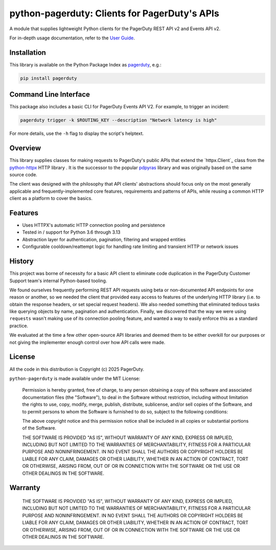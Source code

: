 ==============================================
python-pagerduty: Clients for PagerDuty's APIs
==============================================
A module that supplies lightweight Python clients for the PagerDuty REST API v2 and Events API v2.

For in-depth usage documentation, refer to the `User Guide
<https://pagerduty.github.io/python-pagerduty/user_guide.html>`_.

Installation
------------
This library is available on the Python Package Index as `pagerduty <https://pypi.org/project/pagerduty/>`_, e.g.: 

.. code-block:: bash

    pip install pagerduty

Command Line Interface
----------------------
This package also includes a basic CLI for PagerDuty Events API V2. For
example, to trigger an incident:

.. code-block:: bash

    pagerduty trigger -k $ROUTING_KEY --description "Network latency is high"

For more details, use the ``-h`` flag to display the script's helptext.

Overview
--------
This library supplies classes for making requests to PagerDuty's public APIs
that extend the `httpx.Client`_ class from the python-httpx_ HTTP library . It
is the successor to the popular `pdpyras`_ library and was originally based on
the same source code.

The client was designed with the philosophy that API clients' abstractions
should focus only on the most generally applicable and frequently-implemented
core features, requirements and patterns of APIs, while reusing a common HTTP
client as a platform to cover the basics.

Features
--------
- Uses HTTPX's automatic HTTP connection pooling and persistence
- Tested in / support for Python 3.6 through 3.13
- Abstraction layer for authentication, pagination, filtering and wrapped
  entities
- Configurable cooldown/reattempt logic for handling rate limiting and
  transient HTTP or network issues

History
-------
This project was borne of necessity for a basic API client to eliminate code
duplication in the PagerDuty Customer Support team's internal Python-based
tooling.

We found ourselves frequently performing REST API requests using beta or
non-documented API endpoints for one reason or another, so we needed the client
that provided easy access to features of the underlying HTTP library (i.e. to
obtain the response headers, or set special request headers). We also needed
something that eliminated tedious tasks like querying objects by name,
pagination and authentication. Finally, we discovered that the way we were
using ``requests`` wasn't making use of its connection pooling feature, and
wanted a way to easily enforce this as a standard practice.

We evaluated at the time a few other open-source API libraries and deemed them
to be either overkill for our purposes or not giving the implementer enough
control over how API calls were made.

License
-------
All the code in this distribution is Copyright (c) 2025 PagerDuty.

``python-pagerduty`` is made available under the MIT License:

    Permission is hereby granted, free of charge, to any person obtaining a copy
    of this software and associated documentation files (the "Software"), to deal
    in the Software without restriction, including without limitation the rights
    to use, copy, modify, merge, publish, distribute, sublicense, and/or sell
    copies of the Software, and to permit persons to whom the Software is
    furnished to do so, subject to the following conditions:

    The above copyright notice and this permission notice shall be included in
    all copies or substantial portions of the Software.

    THE SOFTWARE IS PROVIDED "AS IS", WITHOUT WARRANTY OF ANY KIND, EXPRESS OR
    IMPLIED, INCLUDING BUT NOT LIMITED TO THE WARRANTIES OF MERCHANTABILITY,
    FITNESS FOR A PARTICULAR PURPOSE AND NONINFRINGEMENT. IN NO EVENT SHALL THE
    AUTHORS OR COPYRIGHT HOLDERS BE LIABLE FOR ANY CLAIM, DAMAGES OR OTHER
    LIABILITY, WHETHER IN AN ACTION OF CONTRACT, TORT OR OTHERWISE, ARISING FROM,
    OUT OF OR IN CONNECTION WITH THE SOFTWARE OR THE USE OR OTHER DEALINGS IN
    THE SOFTWARE.

Warranty
--------

    THE SOFTWARE IS PROVIDED "AS IS", WITHOUT WARRANTY OF ANY KIND, EXPRESS OR
    IMPLIED, INCLUDING BUT NOT LIMITED TO THE WARRANTIES OF MERCHANTABILITY,
    FITNESS FOR A PARTICULAR PURPOSE AND NONINFRINGEMENT. IN NO EVENT SHALL THE
    AUTHORS OR COPYRIGHT HOLDERS BE LIABLE FOR ANY CLAIM, DAMAGES OR OTHER
    LIABILITY, WHETHER IN AN ACTION OF CONTRACT, TORT OR OTHERWISE, ARISING FROM,
    OUT OF OR IN CONNECTION WITH THE SOFTWARE OR THE USE OR OTHER DEALINGS IN
    THE SOFTWARE.

.. References:
.. -----------

.. _`python-httpx`: https://www.python-httpx.org/
.. _`pdpyras`: https://github.com/PagerDuty/pdpyras
.. _`Errors`: https://developer.pagerduty.com/docs/ZG9jOjExMDI5NTYz-errors
.. _`PagerDuty API Reference`: https://developer.pagerduty.com/api-reference/
.. _`setuptools`: https://pypi.org/project/setuptools/
